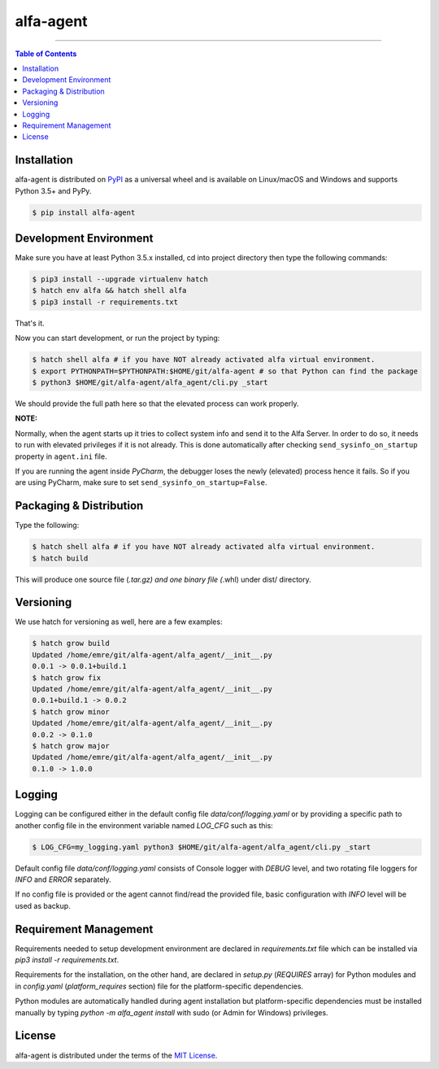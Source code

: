 alfa-agent
==========

-----

.. contents:: **Table of Contents**
    :backlinks: none


Installation
------------

alfa-agent is distributed on `PyPI <https://pypi.org>`_ as a universal
wheel and is available on Linux/macOS and Windows and supports
Python 3.5+ and PyPy.

.. code-block:: bash

    $ pip install alfa-agent


Development Environment
-----------------------

Make sure you have at least Python 3.5.x installed, cd into project directory then type the following commands:

.. code-block:: bash

    $ pip3 install --upgrade virtualenv hatch
    $ hatch env alfa && hatch shell alfa
    $ pip3 install -r requirements.txt


That's it.

Now you can start development, or run the project by typing:

.. code-block:: bash

    $ hatch shell alfa # if you have NOT already activated alfa virtual environment.
    $ export PYTHONPATH=$PYTHONPATH:$HOME/git/alfa-agent # so that Python can find the package
    $ python3 $HOME/git/alfa-agent/alfa_agent/cli.py _start


We should provide the full path here so that the elevated process can work properly.

**NOTE:**

Normally, when the agent starts up it tries to collect system info and send it to the Alfa Server. In order to do so,
it needs to run with elevated privileges if it is not already. This is done automatically after checking
``send_sysinfo_on_startup`` property in ``agent.ini`` file.

If you are running the agent inside *PyCharm*,
the debugger loses the newly (elevated) process hence it fails. So if you are using PyCharm, make sure to set
``send_sysinfo_on_startup=False``.


Packaging & Distribution
------------------------

Type the following:

.. code-block:: bash

    $ hatch shell alfa # if you have NOT already activated alfa virtual environment.
    $ hatch build


This will produce one source file (*.tar.gz) and one binary file (*.whl) under dist/ directory.


Versioning
----------

We use hatch for versioning as well, here are a few examples:

.. code-block:: bash

    $ hatch grow build
    Updated /home/emre/git/alfa-agent/alfa_agent/__init__.py
    0.0.1 -> 0.0.1+build.1
    $ hatch grow fix
    Updated /home/emre/git/alfa-agent/alfa_agent/__init__.py
    0.0.1+build.1 -> 0.0.2
    $ hatch grow minor
    Updated /home/emre/git/alfa-agent/alfa_agent/__init__.py
    0.0.2 -> 0.1.0
    $ hatch grow major
    Updated /home/emre/git/alfa-agent/alfa_agent/__init__.py
    0.1.0 -> 1.0.0


Logging
-------

Logging can be configured either in the default config file `data/conf/logging.yaml` or by providing a specific
path to another config file in the environment variable named *LOG_CFG* such as this:

.. code-block:: bash

    $ LOG_CFG=my_logging.yaml python3 $HOME/git/alfa-agent/alfa_agent/cli.py _start


Default config file `data/conf/logging.yaml` consists of Console logger with *DEBUG* level, and two rotating file
loggers for *INFO* and *ERROR* separately.


If no config file is provided or the agent cannot find/read the provided file, basic configuration with *INFO* level
will be used as backup.


Requirement Management
----------------------

Requirements needed to setup development environment are declared in `requirements.txt` file which can be
installed via `pip3 install -r requirements.txt`.

Requirements for the installation, on the other hand, are declared in `setup.py` (*REQUIRES* array) for Python modules
and in `config.yaml` (*platform_requires* section) file for the platform-specific dependencies.

Python modules are automatically handled during agent installation but platform-specific dependencies
must be installed manually by typing `python -m alfa_agent install` with sudo (or Admin for Windows) privileges.


License
-------

alfa-agent is distributed under the terms of the
`MIT License <https://choosealicense.com/licenses/mit>`_.
